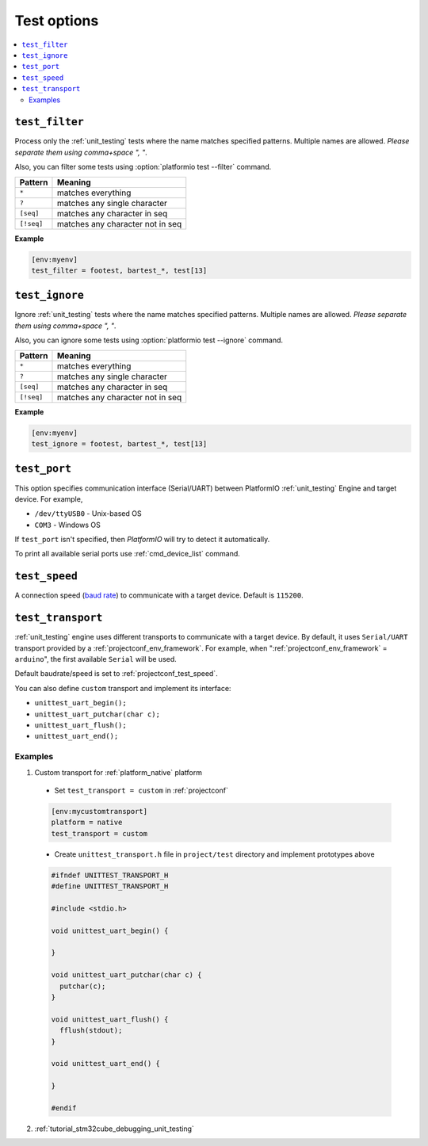 ..  Copyright (c) 2014-present PlatformIO <contact@platformio.org>
    Licensed under the Apache License, Version 2.0 (the "License");
    you may not use this file except in compliance with the License.
    You may obtain a copy of the License at
       http://www.apache.org/licenses/LICENSE-2.0
    Unless required by applicable law or agreed to in writing, software
    distributed under the License is distributed on an "AS IS" BASIS,
    WITHOUT WARRANTIES OR CONDITIONS OF ANY KIND, either express or implied.
    See the License for the specific language governing permissions and
    limitations under the License.

.. _projectconf_section_env_test:

Test options
============

.. versionadded:: 3.0
.. seealso::
    Please make sure to read :ref:`unit_testing` guide first.

.. contents::
    :local:

.. _projectconf_test_filter:

``test_filter``
---------------

Process only the :ref:`unit_testing` tests where the name matches specified
patterns. Multiple names are allowed. *Please separate them using comma+space ", "*.

Also, you can filter some tests using :option:`platformio test --filter` command.

.. list-table::
    :header-rows:  1

    * - Pattern
      - Meaning

    * - ``*``
      - matches everything

    * - ``?``
      - matches any single character

    * - ``[seq]``
      - matches any character in seq

    * - ``[!seq]``
      - matches any character not in seq

**Example**

.. code-block:: ini

  [env:myenv]
  test_filter = footest, bartest_*, test[13]

.. _projectconf_test_ignore:

``test_ignore``
---------------

Ignore :ref:`unit_testing` tests where the name matches specified patterns.
Multiple names are allowed. *Please separate them using comma+space ", "*.

Also, you can ignore some tests using :option:`platformio test --ignore` command.

.. list-table::
    :header-rows:  1

    * - Pattern
      - Meaning

    * - ``*``
      - matches everything

    * - ``?``
      - matches any single character

    * - ``[seq]``
      - matches any character in seq

    * - ``[!seq]``
      - matches any character not in seq

**Example**

.. code-block:: ini

  [env:myenv]
  test_ignore = footest, bartest_*, test[13]

.. _projectconf_test_port:

``test_port``
-------------

This option specifies communication interface (Serial/UART) between PlatformIO
:ref:`unit_testing` Engine and target device. For example,

* ``/dev/ttyUSB0`` - Unix-based OS
* ``COM3`` - Windows OS

If ``test_port`` isn't specified, then *PlatformIO* will try to detect it
automatically.

To print all available serial ports use :ref:`cmd_device_list` command.

.. _projectconf_test_speed:

``test_speed``
--------------

A connection speed (`baud rate <http://en.wikipedia.org/wiki/Baud>`_)
to communicate with a target device. Default is ``115200``.

.. _projectconf_test_transport:

``test_transport``
------------------

:ref:`unit_testing` engine uses different transports to communicate with a
target device. By default, it uses ``Serial/UART`` transport provided
by a :ref:`projectconf_env_framework`. For example, when
":ref:`projectconf_env_framework` = ``arduino``", the first available
``Serial`` will be used.

Default baudrate/speed is set to :ref:`projectconf_test_speed`.

You can also define ``custom`` transport and implement its interface:

* ``unittest_uart_begin();``
* ``unittest_uart_putchar(char c);``
* ``unittest_uart_flush();``
* ``unittest_uart_end();``

Examples
~~~~~~~~

1. Custom transport for :ref:`platform_native` platform

  * Set ``test_transport = custom`` in :ref:`projectconf`

  .. code-block:: ini

    [env:mycustomtransport]
    platform = native
    test_transport = custom

  * Create ``unittest_transport.h`` file in ``project/test`` directory and
    implement prototypes above

  .. code-block:: c

    #ifndef UNITTEST_TRANSPORT_H
    #define UNITTEST_TRANSPORT_H

    #include <stdio.h>

    void unittest_uart_begin() {

    }

    void unittest_uart_putchar(char c) {
      putchar(c);
    }

    void unittest_uart_flush() {
      fflush(stdout);
    }

    void unittest_uart_end() {

    }

    #endif

2. :ref:`tutorial_stm32cube_debugging_unit_testing`
